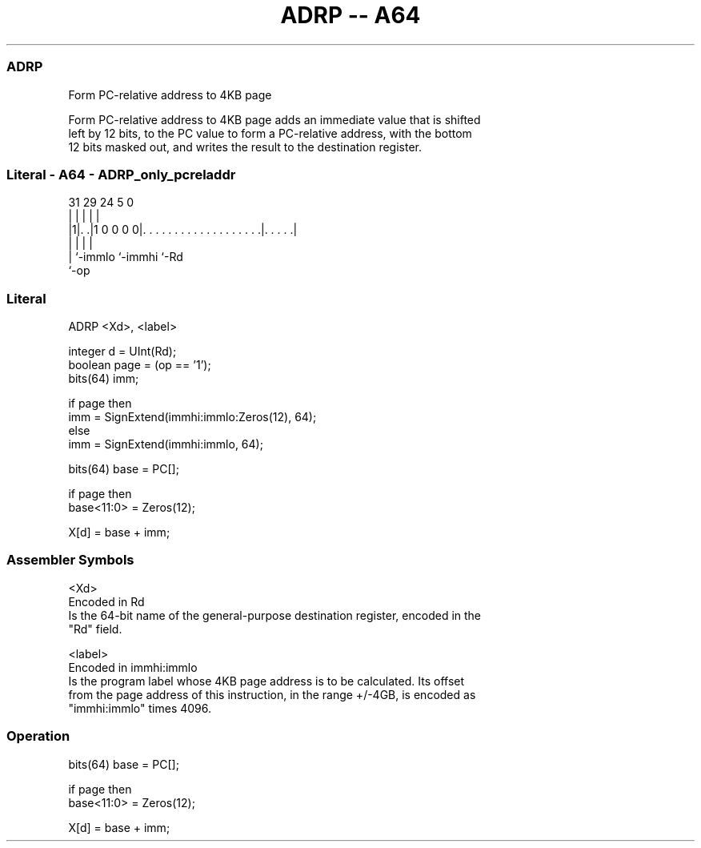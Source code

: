 .nh
.TH "ADRP -- A64" "7" " "  "instruction" "general"
.SS ADRP
 Form PC-relative address to 4KB page

 Form PC-relative address to 4KB page adds an immediate value that is shifted
 left by 12 bits, to the PC value to form a PC-relative address, with the bottom
 12 bits masked out, and writes the result to the destination register.



.SS Literal - A64 - ADRP_only_pcreladdr
 
                                                                   
                                                                   
                                                                   
   31  29        24                                     5         0
    |   |         |                                     |         |
  |1|. .|1 0 0 0 0|. . . . . . . . . . . . . . . . . . .|. . . . .|
  | |             |                                     |
  | `-immlo       `-immhi                               `-Rd
  `-op
  
  
 
.SS Literal
 
 ADRP  <Xd>, <label>
 
 integer d = UInt(Rd);
 boolean page = (op == '1');
 bits(64) imm;
 
 if page then
     imm = SignExtend(immhi:immlo:Zeros(12), 64);
 else
     imm = SignExtend(immhi:immlo, 64);
 
 bits(64) base = PC[];
 
 if page then
     base<11:0> = Zeros(12);
 
 X[d] = base + imm;
 

.SS Assembler Symbols

 <Xd>
  Encoded in Rd
  Is the 64-bit name of the general-purpose destination register, encoded in the
  "Rd" field.

 <label>
  Encoded in immhi:immlo
  Is the program label whose 4KB page address is to be calculated. Its offset
  from the page address of this instruction, in the range +/-4GB, is encoded as
  "immhi:immlo" times 4096.



.SS Operation

 bits(64) base = PC[];
 
 if page then
     base<11:0> = Zeros(12);
 
 X[d] = base + imm;

